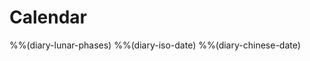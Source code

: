 * Calendar
:PROPERTIES:
:CATEGORY: Calendar
:END:

%%(diary-lunar-phases)
%%(diary-iso-date)
%%(diary-chinese-date)
